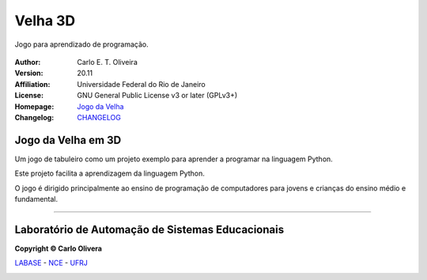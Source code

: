 Velha 3D
========
 |Velha|

Jogo para aprendizado de programação.

 |docs| |python| |license| |github|


:Author:  Carlo E. T. Oliveira
:Version: 20.11
:Affiliation: Universidade Federal do Rio de Janeiro
:License: GNU General Public License v3 or later (GPLv3+)
:Homepage: `Jogo da Velha`_
:Changelog: `CHANGELOG <CHANGELOG.rst>`_

Jogo da Velha em 3D
------

Um jogo de tabuleiro como um projeto exemplo para aprender a programar na linguagem Python.

Este projeto facilita a aprendizagem da linguagem Python.

O jogo é dirigido principalmente ao ensino de programação de computadores para jovens e crianças do ensino médio e fundamental.

-------

Laboratório de Automação de Sistemas Educacionais
-------------------------------------------------

**Copyright © Carlo Olivera**

LABASE_ - NCE_ - UFRJ_

|LABASE|

.. _LABASE: http://labase.activufrj.nce.ufrj.br
.. _NCE: http://nce.ufrj.br
.. _UFRJ: http://www.ufrj.br

.. _Jogo da Velha: https://activufrj.nce.ufrj.br/wiki/carlo/Jogo_da_Velha

.. |github| image:: https://img.shields.io/github/v/release/cetoli/velha3d
   :target: https://github.com/cetoli/velha3d/releases/


.. |LABASE| image:: https://cetoli.gitlab.io/spyms/image/labase-logo-8.png
   :target: http://labase.activufrj.nce.ufrj.br
   :alt: LABASE

.. |Velha| image:: https://github.com/cetoli/velha3d/blob/master/source/_static/velha2d.png
   :alt: VELHA 3D

.. |python| image:: https://img.shields.io/github/languages/top/cetoli/velha3d
   :target: https://www.python.org/downloads/release/python-383/

.. |docs| image:: https://img.shields.io/readthedocs/velha3d
   :target: https://velha3d.readthedocs.io/en/latest/index.html

.. |license| image:: https://img.shields.io/github/license/cetoli/velha3d
   :target: https://github.com/cetoli/velha3d/blob/master/LICENSE

